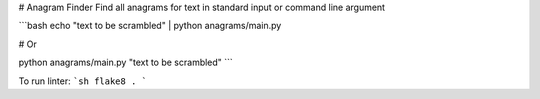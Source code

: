 # Anagram Finder
Find all anagrams for text in standard input or command line argument

```bash
echo "text to be scrambled" | python anagrams/main.py

# Or

python anagrams/main.py "text to be scrambled"
```

To run linter:
```sh
flake8 .
```
